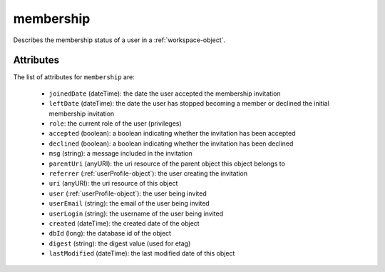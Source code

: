 .. Copyright 2016 FUJITSU LIMITED

.. _membership-object:

membership
==========

Describes the membership status of a user in a :ref:`workspace-object`.

Attributes
~~~~~~~~~~

The list of attributes for ``membership`` are:

	* ``joinedDate`` (dateTime): the date the user accepted the membership invitation
	* ``leftDate`` (dateTime): the date the user has stopped becoming a member or declined the initial membership invitation
	* ``role``: the current role of the user (privileges)
	* ``accepted`` (boolean): a boolean indicating whether the invitation has been accepted
	* ``declined`` (boolean): a boolean indicating whether the invitation has been declined
	* ``msg`` (string): a message included in the invitation
	* ``parentUri`` (anyURI): the uri resource of the parent object this object belongs to
	* ``referrer`` (:ref:`userProfile-object`): the user creating the invitation
	* ``uri`` (anyURI): the uri resource of this object
	* ``user`` (:ref:`userProfile-object`): the user being invited
	* ``userEmail`` (string): the email of the user being invited
	* ``userLogin`` (string): the username of the user being invited
	* ``created`` (dateTime): the created date of the object
	* ``dbId`` (long): the database id of the object
	* ``digest`` (string): the digest value (used for etag)
	* ``lastModified`` (dateTime): the last modified date of this object


